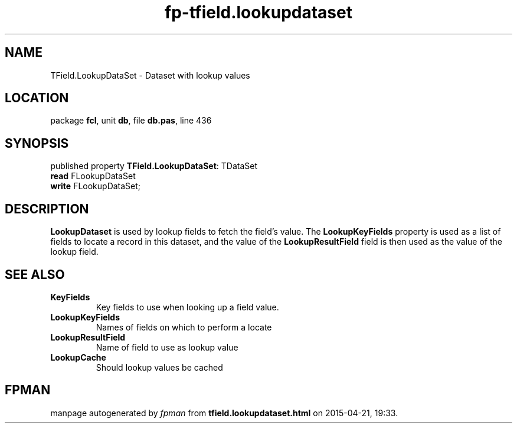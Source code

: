 .\" file autogenerated by fpman
.TH "fp-tfield.lookupdataset" 3 "2014-03-14" "fpman" "Free Pascal Programmer's Manual"
.SH NAME
TField.LookupDataSet - Dataset with lookup values
.SH LOCATION
package \fBfcl\fR, unit \fBdb\fR, file \fBdb.pas\fR, line 436
.SH SYNOPSIS
published property \fBTField.LookupDataSet\fR: TDataSet
  \fBread\fR FLookupDataSet
  \fBwrite\fR FLookupDataSet;
.SH DESCRIPTION
\fBLookupDataset\fR is used by lookup fields to fetch the field's value. The \fBLookupKeyFields\fR property is used as a list of fields to locate a record in this dataset, and the value of the \fBLookupResultField\fR field is then used as the value of the lookup field.


.SH SEE ALSO
.TP
.B KeyFields
Key fields to use when looking up a field value.
.TP
.B LookupKeyFields
Names of fields on which to perform a locate
.TP
.B LookupResultField
Name of field to use as lookup value
.TP
.B LookupCache
Should lookup values be cached

.SH FPMAN
manpage autogenerated by \fIfpman\fR from \fBtfield.lookupdataset.html\fR on 2015-04-21, 19:33.

